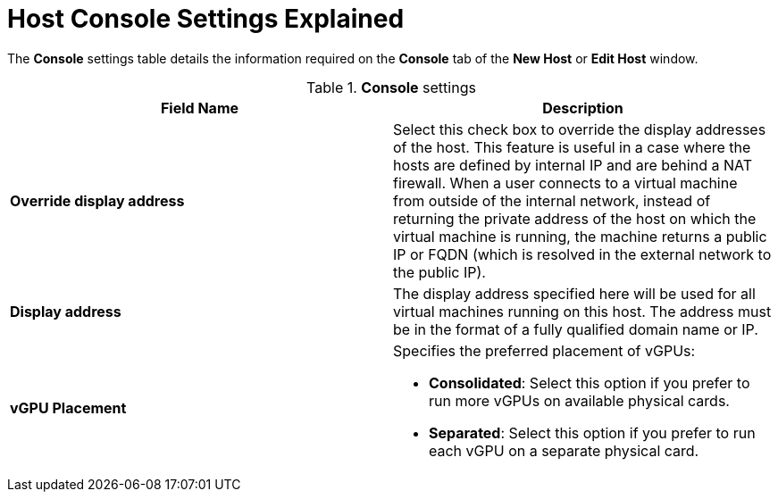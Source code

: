 :_content-type: REFERENCE
[id="Host_Console_Settings_Explained"]
= Host Console Settings Explained

The *Console* settings table details the information required on the *Console* tab of the *New Host* or *Edit Host* window.

.*Console* settings
[options="header"]
|===
|Field Name |Description
|*Override display address* |Select this check box to override the display addresses of the host. This feature is useful in a case where the hosts are defined by internal IP and are behind a NAT firewall. When a user connects to a virtual machine from outside of the internal network, instead of returning the private address of the host on which the virtual machine is running, the machine returns a public IP or FQDN (which is resolved in the external network to the public IP).
|*Display address* |The display address specified here will be used for all virtual machines running on this host. The address must be in the format of a fully qualified domain name or IP.
|*vGPU Placement* a|Specifies the preferred placement of vGPUs:

* *Consolidated*: Select this option if you prefer to run more vGPUs on available physical cards.
* *Separated*: Select this option if you prefer to run each vGPU on a separate physical card.
|===
